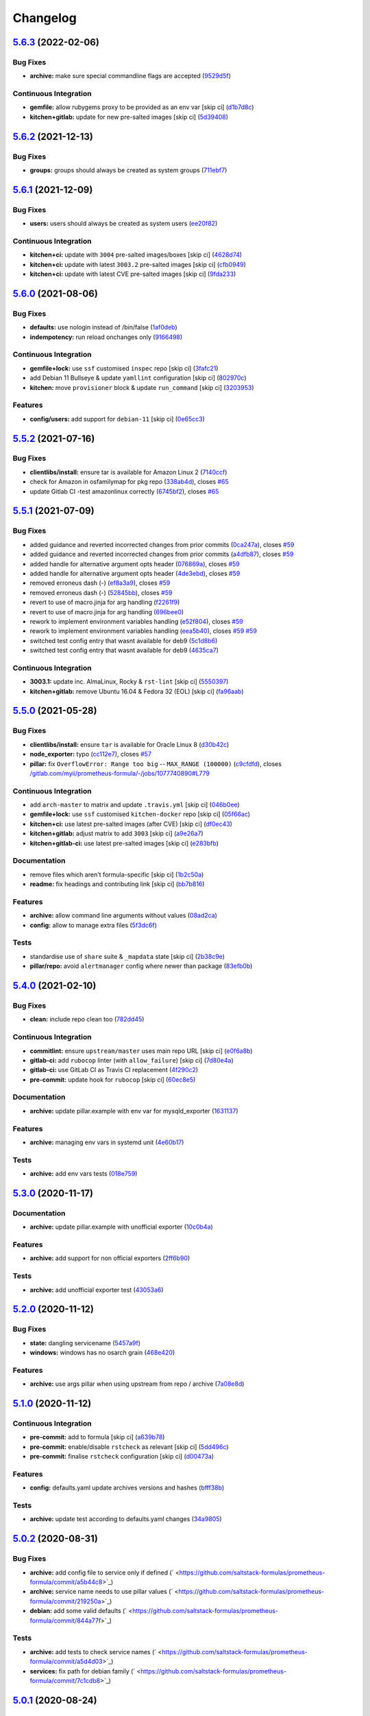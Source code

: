 
Changelog
=========

`5.6.3 <https://github.com/saltstack-formulas/prometheus-formula/compare/v5.6.2...v5.6.3>`_ (2022-02-06)
------------------------------------------------------------------------------------------------------------

Bug Fixes
^^^^^^^^^


* **archive:** make sure special commandline flags are accepted (\ `9529d5f <https://github.com/saltstack-formulas/prometheus-formula/commit/9529d5fcfe3bea44aa683bb3312fcb0eff41e192>`_\ )

Continuous Integration
^^^^^^^^^^^^^^^^^^^^^^


* **gemfile:** allow rubygems proxy to be provided as an env var [skip ci] (\ `d1b7d8c <https://github.com/saltstack-formulas/prometheus-formula/commit/d1b7d8c2de74eed0d257a466aa78dc3f5da09af4>`_\ )
* **kitchen+gitlab:** update for new pre-salted images [skip ci] (\ `5d39408 <https://github.com/saltstack-formulas/prometheus-formula/commit/5d39408744dadcc331d1041e7bcb894bdfc35206>`_\ )

`5.6.2 <https://github.com/saltstack-formulas/prometheus-formula/compare/v5.6.1...v5.6.2>`_ (2021-12-13)
------------------------------------------------------------------------------------------------------------

Bug Fixes
^^^^^^^^^


* **groups:** groups should always be created as system groups (\ `711ebf7 <https://github.com/saltstack-formulas/prometheus-formula/commit/711ebf7c1b153096dab3031bc9ea46d162d83bbf>`_\ )

`5.6.1 <https://github.com/saltstack-formulas/prometheus-formula/compare/v5.6.0...v5.6.1>`_ (2021-12-09)
------------------------------------------------------------------------------------------------------------

Bug Fixes
^^^^^^^^^


* **users:** users should always be created as system users (\ `ee20f82 <https://github.com/saltstack-formulas/prometheus-formula/commit/ee20f821d663ea1b2b1da444e3b4e01a08349eb1>`_\ )

Continuous Integration
^^^^^^^^^^^^^^^^^^^^^^


* **kitchen+ci:** update with ``3004`` pre-salted images/boxes [skip ci] (\ `4628d74 <https://github.com/saltstack-formulas/prometheus-formula/commit/4628d741b82cc4a732bcbf6f4460cbf241bb50bb>`_\ )
* **kitchen+ci:** update with latest ``3003.2`` pre-salted images [skip ci] (\ `cfb0949 <https://github.com/saltstack-formulas/prometheus-formula/commit/cfb0949e82f769152b4dbbd64cf5ee5ef575d253>`_\ )
* **kitchen+ci:** update with latest CVE pre-salted images [skip ci] (\ `9fda233 <https://github.com/saltstack-formulas/prometheus-formula/commit/9fda2330ab4b72978ec9064091bc43e54020049b>`_\ )

`5.6.0 <https://github.com/saltstack-formulas/prometheus-formula/compare/v5.5.2...v5.6.0>`_ (2021-08-06)
------------------------------------------------------------------------------------------------------------

Bug Fixes
^^^^^^^^^


* **defaults:** use nologin instead of /bin/false (\ `1af0deb <https://github.com/saltstack-formulas/prometheus-formula/commit/1af0deb087b1d6b1109a838871933da97cb38474>`_\ )
* **indempotency:** run reload onchanges only (\ `9166498 <https://github.com/saltstack-formulas/prometheus-formula/commit/9166498fd8fe046c24220f95b7876a50f3a99d3a>`_\ )

Continuous Integration
^^^^^^^^^^^^^^^^^^^^^^


* **gemfile+lock:** use ``ssf`` customised ``inspec`` repo [skip ci] (\ `3fafc21 <https://github.com/saltstack-formulas/prometheus-formula/commit/3fafc2172e8ed77ee537a7935de988a0bc4c99de>`_\ )
* add Debian 11 Bullseye & update ``yamllint`` configuration [skip ci] (\ `802970c <https://github.com/saltstack-formulas/prometheus-formula/commit/802970c47d95241acbf69338db24cd74959f3fd9>`_\ )
* **kitchen:** move ``provisioner`` block & update ``run_command`` [skip ci] (\ `3203953 <https://github.com/saltstack-formulas/prometheus-formula/commit/32039539bbe345314a1b65133dbadc0cccc40940>`_\ )

Features
^^^^^^^^


* **config/users:** add support for ``debian-11`` [skip ci] (\ `0e65cc3 <https://github.com/saltstack-formulas/prometheus-formula/commit/0e65cc345b316412fad4ce9966f99d86c9fa829c>`_\ )

`5.5.2 <https://github.com/saltstack-formulas/prometheus-formula/compare/v5.5.1...v5.5.2>`_ (2021-07-16)
------------------------------------------------------------------------------------------------------------

Bug Fixes
^^^^^^^^^


* **clientlibs/install:** ensure tar is available for Amazon Linux 2 (\ `7140ccf <https://github.com/saltstack-formulas/prometheus-formula/commit/7140ccf8a8150d3776c2dc241f67ad93fa1f5787>`_\ )
* check for Amazon in osfamilymap for pkg repo (\ `338ab4d <https://github.com/saltstack-formulas/prometheus-formula/commit/338ab4ddb6d895e085a47b335f54451d9d406bc8>`_\ ), closes `#65 <https://github.com/saltstack-formulas/prometheus-formula/issues/65>`_
* update Gitlab CI -test amazonlinux correctly (\ `6745bf2 <https://github.com/saltstack-formulas/prometheus-formula/commit/6745bf23d43f583c0e73d66776c68a669eb9d688>`_\ ), closes `#65 <https://github.com/saltstack-formulas/prometheus-formula/issues/65>`_

`5.5.1 <https://github.com/saltstack-formulas/prometheus-formula/compare/v5.5.0...v5.5.1>`_ (2021-07-09)
------------------------------------------------------------------------------------------------------------

Bug Fixes
^^^^^^^^^


* added guidance and reverted incorrected changes from prior commits (\ `0ca247a <https://github.com/saltstack-formulas/prometheus-formula/commit/0ca247a37edd6dceb62d5524ce755c87c31ab599>`_\ ), closes `#59 <https://github.com/saltstack-formulas/prometheus-formula/issues/59>`_
* added guidance and reverted incorrected changes from prior commits (\ `a4dfb87 <https://github.com/saltstack-formulas/prometheus-formula/commit/a4dfb87554b9a5d35fe5654698940380cc5fadee>`_\ ), closes `#59 <https://github.com/saltstack-formulas/prometheus-formula/issues/59>`_
* added handle for alternative argument opts header (\ `076869a <https://github.com/saltstack-formulas/prometheus-formula/commit/076869a8cdbde4ed1034d98f16cdeaa17906554e>`_\ ), closes `#59 <https://github.com/saltstack-formulas/prometheus-formula/issues/59>`_
* added handle for alternative argument opts header (\ `4de3ebd <https://github.com/saltstack-formulas/prometheus-formula/commit/4de3ebd24196c347ae1ebba88d754c9dd535cf74>`_\ ), closes `#59 <https://github.com/saltstack-formulas/prometheus-formula/issues/59>`_
* removed erroneus dash (-) (\ `ef8a3a9 <https://github.com/saltstack-formulas/prometheus-formula/commit/ef8a3a9ad781bee86686465a13e27e301f0c5ea5>`_\ ), closes `#59 <https://github.com/saltstack-formulas/prometheus-formula/issues/59>`_
* removed erroneus dash (-) (\ `52845bb <https://github.com/saltstack-formulas/prometheus-formula/commit/52845bb534ba98947ee161e7fb745489b2ad57da>`_\ ), closes `#59 <https://github.com/saltstack-formulas/prometheus-formula/issues/59>`_
* revert to use of macro.jinja for arg handling (\ `f2261f9 <https://github.com/saltstack-formulas/prometheus-formula/commit/f2261f9dc958792a16c13a6380386a1f7239f386>`_\ )
* revert to use of macro.jinja for arg handling (\ `696bee0 <https://github.com/saltstack-formulas/prometheus-formula/commit/696bee0522b9e37befbe76728c2d3211f25b8a68>`_\ )
* rework to implement environment variables handling (\ `e52f804 <https://github.com/saltstack-formulas/prometheus-formula/commit/e52f804bf454f8c57d8ed51e6566f60befd4d7c7>`_\ ), closes `#59 <https://github.com/saltstack-formulas/prometheus-formula/issues/59>`_
* rework to implement environment variables handling (\ `eea5b40 <https://github.com/saltstack-formulas/prometheus-formula/commit/eea5b407fa6dee5cdcb7bd951b752beb1833176c>`_\ ), closes `#59 <https://github.com/saltstack-formulas/prometheus-formula/issues/59>`_ `#59 <https://github.com/saltstack-formulas/prometheus-formula/issues/59>`_
* switched test config entry that wasnt available for deb9 (\ `5c1d8b6 <https://github.com/saltstack-formulas/prometheus-formula/commit/5c1d8b68707ebfbe948cf8f0c21c98504c751d5b>`_\ )
* switched test config entry that wasnt available for deb9 (\ `4635ca7 <https://github.com/saltstack-formulas/prometheus-formula/commit/4635ca70702a05bf5db24df54956c175d0cd3e18>`_\ )

Continuous Integration
^^^^^^^^^^^^^^^^^^^^^^


* **3003.1:** update inc. AlmaLinux, Rocky & ``rst-lint`` [skip ci] (\ `5550397 <https://github.com/saltstack-formulas/prometheus-formula/commit/55503974e4cc338590750b02ed964f0afdd44f11>`_\ )
* **kitchen+gitlab:** remove Ubuntu 16.04 & Fedora 32 (EOL) [skip ci] (\ `fa96aab <https://github.com/saltstack-formulas/prometheus-formula/commit/fa96aabba76128ebca85b76631bf04ec8daaeb90>`_\ )

`5.5.0 <https://github.com/saltstack-formulas/prometheus-formula/compare/v5.4.0...v5.5.0>`_ (2021-05-28)
------------------------------------------------------------------------------------------------------------

Bug Fixes
^^^^^^^^^


* **clientlibs/install:** ensure ``tar`` is available for Oracle Linux 8 (\ `d30b42c <https://github.com/saltstack-formulas/prometheus-formula/commit/d30b42ced095dba6b10bab8c77b2e064cb150008>`_\ )
* **node_exporter:** typo (\ `cc112e7 <https://github.com/saltstack-formulas/prometheus-formula/commit/cc112e71b922ef74853b4f561d5b126056cf0d58>`_\ ), closes `#57 <https://github.com/saltstack-formulas/prometheus-formula/issues/57>`_
* **pillar:** fix ``OverflowError: Range too big`` -- ``MAX_RANGE (100000)`` (\ `c9cfdfd <https://github.com/saltstack-formulas/prometheus-formula/commit/c9cfdfd9e17615bdd52143eb5153b0f0f3ac0736>`_\ ), closes `/gitlab.com/myii/prometheus-formula/-/jobs/1077740890#L779 <https://github.com//gitlab.com/myii/prometheus-formula/-/jobs/1077740890/issues/L779>`_

Continuous Integration
^^^^^^^^^^^^^^^^^^^^^^


* add ``arch-master`` to matrix and update ``.travis.yml`` [skip ci] (\ `046b0ee <https://github.com/saltstack-formulas/prometheus-formula/commit/046b0ee23937b574f297503fd6f29dba4e225314>`_\ )
* **gemfile+lock:** use ``ssf`` customised ``kitchen-docker`` repo [skip ci] (\ `05f66ac <https://github.com/saltstack-formulas/prometheus-formula/commit/05f66ac9bceef49c49f973d53036bc15ec98e730>`_\ )
* **kitchen+ci:** use latest pre-salted images (after CVE) [skip ci] (\ `df0ec43 <https://github.com/saltstack-formulas/prometheus-formula/commit/df0ec43f52f21746cef09d8fddadb92762132e1d>`_\ )
* **kitchen+gitlab:** adjust matrix to add ``3003`` [skip ci] (\ `a9e26a7 <https://github.com/saltstack-formulas/prometheus-formula/commit/a9e26a795df305270d75b9ba94967553f7767091>`_\ )
* **kitchen+gitlab-ci:** use latest pre-salted images [skip ci] (\ `e283bfb <https://github.com/saltstack-formulas/prometheus-formula/commit/e283bfb188fcf66759b4c1b5bb7ac039319be592>`_\ )

Documentation
^^^^^^^^^^^^^


* remove files which aren't formula-specific [skip ci] (\ `1b2c50a <https://github.com/saltstack-formulas/prometheus-formula/commit/1b2c50ae37a6a53df40db7c39907c051ba3bbc51>`_\ )
* **readme:** fix headings and contributing link [skip ci] (\ `bb7b816 <https://github.com/saltstack-formulas/prometheus-formula/commit/bb7b816aac6d21b85d0dbb20ed894c7f6a8ca941>`_\ )

Features
^^^^^^^^


* **archive:** allow command line arguments without values (\ `08ad2ca <https://github.com/saltstack-formulas/prometheus-formula/commit/08ad2caf4ccf51c3e162f0d9cbf737f21d2633d2>`_\ )
* **config:** allow to manage extra files (\ `5f3dc6f <https://github.com/saltstack-formulas/prometheus-formula/commit/5f3dc6f11a42d66c13dd50b5a2115d36b1243f93>`_\ )

Tests
^^^^^


* standardise use of ``share`` suite & ``_mapdata`` state [skip ci] (\ `2b38c9e <https://github.com/saltstack-formulas/prometheus-formula/commit/2b38c9e4025c24309ca8c622119250b15c669e50>`_\ )
* **pillar/repo:** avoid ``alertmanager`` config where newer than package (\ `83efb0b <https://github.com/saltstack-formulas/prometheus-formula/commit/83efb0b43418a5ba363dc755c2228b1561d7fa30>`_\ )

`5.4.0 <https://github.com/saltstack-formulas/prometheus-formula/compare/v5.3.0...v5.4.0>`_ (2021-02-10)
------------------------------------------------------------------------------------------------------------

Bug Fixes
^^^^^^^^^


* **clean:** include repo clean too (\ `782dd45 <https://github.com/saltstack-formulas/prometheus-formula/commit/782dd4545247a6eaaab77d42788b6dbdc040597a>`_\ )

Continuous Integration
^^^^^^^^^^^^^^^^^^^^^^


* **commitlint:** ensure ``upstream/master`` uses main repo URL [skip ci] (\ `e0f6a8b <https://github.com/saltstack-formulas/prometheus-formula/commit/e0f6a8baeb4e36e295c5355ff4e08e943b4a24b7>`_\ )
* **gitlab-ci:** add ``rubocop`` linter (with ``allow_failure``\ ) [skip ci] (\ `7d80e4a <https://github.com/saltstack-formulas/prometheus-formula/commit/7d80e4afc1ffdaec29ec94a355d75e6f8b878672>`_\ )
* **gitlab-ci:** use GitLab CI as Travis CI replacement (\ `4f290c2 <https://github.com/saltstack-formulas/prometheus-formula/commit/4f290c2dde3125f9e648a2817912c8f594ed277a>`_\ )
* **pre-commit:** update hook for ``rubocop`` [skip ci] (\ `60ec8e5 <https://github.com/saltstack-formulas/prometheus-formula/commit/60ec8e514d3c33540089bacbe8edeaf8bfa05f0d>`_\ )

Documentation
^^^^^^^^^^^^^


* **archive:** update pillar.example with env var for mysqld_exporter (\ `1631137 <https://github.com/saltstack-formulas/prometheus-formula/commit/1631137b1bad116f5d7d5b8a472b9c4f41b5f707>`_\ )

Features
^^^^^^^^


* **archive:** managing env vars in systemd unit (\ `4e60b17 <https://github.com/saltstack-formulas/prometheus-formula/commit/4e60b17741fb202fded2838e67cb8f870c98450f>`_\ )

Tests
^^^^^


* **archive:** add env vars tests (\ `018e759 <https://github.com/saltstack-formulas/prometheus-formula/commit/018e7591839901536cc743141e45cbbd20f94a53>`_\ )

`5.3.0 <https://github.com/saltstack-formulas/prometheus-formula/compare/v5.2.0...v5.3.0>`_ (2020-11-17)
------------------------------------------------------------------------------------------------------------

Documentation
^^^^^^^^^^^^^


* **archive:** update pillar.example with unofficial exporter (\ `10c0b4a <https://github.com/saltstack-formulas/prometheus-formula/commit/10c0b4a030365da704f9d2e75857cdfbfa1fab74>`_\ )

Features
^^^^^^^^


* **archive:** add support for non official exporters (\ `2ff6b90 <https://github.com/saltstack-formulas/prometheus-formula/commit/2ff6b90cd8c7b50cb93c627d4624e41d37c7f96d>`_\ )

Tests
^^^^^


* **archive:** add unofficial exporter test (\ `43053a6 <https://github.com/saltstack-formulas/prometheus-formula/commit/43053a6e5917b9800fe8d22fc173036956903a73>`_\ )

`5.2.0 <https://github.com/saltstack-formulas/prometheus-formula/compare/v5.1.0...v5.2.0>`_ (2020-11-12)
------------------------------------------------------------------------------------------------------------

Bug Fixes
^^^^^^^^^


* **state:** dangling servicename (\ `5457a9f <https://github.com/saltstack-formulas/prometheus-formula/commit/5457a9f2f21e26591d392ed5121aa5f5bcbf8fe0>`_\ )
* **windows:** windows has no osarch grain (\ `468e420 <https://github.com/saltstack-formulas/prometheus-formula/commit/468e420b3473551ffee81ae7e39cc03073ac639c>`_\ )

Features
^^^^^^^^


* **archive:** use args pillar when using upstream from repo / archive (\ `7a08e8d <https://github.com/saltstack-formulas/prometheus-formula/commit/7a08e8db54ce48eaf2df97fa92876d4d9237c6c7>`_\ )

`5.1.0 <https://github.com/saltstack-formulas/prometheus-formula/compare/v5.0.2...v5.1.0>`_ (2020-11-12)
------------------------------------------------------------------------------------------------------------

Continuous Integration
^^^^^^^^^^^^^^^^^^^^^^


* **pre-commit:** add to formula [skip ci] (\ `a639b78 <https://github.com/saltstack-formulas/prometheus-formula/commit/a639b782cfdacb65f03e9c59485fe7a17fb3c794>`_\ )
* **pre-commit:** enable/disable ``rstcheck`` as relevant [skip ci] (\ `5dd496c <https://github.com/saltstack-formulas/prometheus-formula/commit/5dd496c1c466f339108a8fe4e0ea2d27f6a0fe68>`_\ )
* **pre-commit:** finalise ``rstcheck`` configuration [skip ci] (\ `d00473a <https://github.com/saltstack-formulas/prometheus-formula/commit/d00473a70c2e1f1ed79ff4d713e8539fedf9135a>`_\ )

Features
^^^^^^^^


* **config:** defaults.yaml update archives versions and hashes (\ `bfff38b <https://github.com/saltstack-formulas/prometheus-formula/commit/bfff38b8b7338d515ed477d4ccbba3438f1bbbf4>`_\ )

Tests
^^^^^


* **archive:** update test according to defaults.yaml changes (\ `34a9805 <https://github.com/saltstack-formulas/prometheus-formula/commit/34a980588603bc8a5720b8820754e96108cb505d>`_\ )

`5.0.2 <https://github.com/saltstack-formulas/prometheus-formula/compare/v5.0.1...v5.0.2>`_ (2020-08-31)
------------------------------------------------------------------------------------------------------------

Bug Fixes
^^^^^^^^^


* **archive:** add config file to service only if defined (\ ` <https://github.com/saltstack-formulas/prometheus-formula/commit/a5b44c8>`_\ )
* **archive:** service name needs to use pillar values (\ ` <https://github.com/saltstack-formulas/prometheus-formula/commit/219250a>`_\ )
* **debian:** add some valid defaults (\ ` <https://github.com/saltstack-formulas/prometheus-formula/commit/844a77f>`_\ )

Tests
^^^^^


* **archive:** add tests to check service names (\ ` <https://github.com/saltstack-formulas/prometheus-formula/commit/a5d4d03>`_\ )
* **services:** fix path for debian family (\ ` <https://github.com/saltstack-formulas/prometheus-formula/commit/7c1cdb8>`_\ )

`5.0.1 <https://github.com/saltstack-formulas/prometheus-formula/compare/v5.0.0...v5.0.1>`_ (2020-08-24)
------------------------------------------------------------------------------------------------------------

Bug Fixes
^^^^^^^^^


* **pillar:** fix service name in archive mode (\ ` <https://github.com/saltstack-formulas/prometheus-formula/commit/b03a1cc>`_\ )
* **service:** pick up the right service name in pillars (\ ` <https://github.com/saltstack-formulas/prometheus-formula/commit/0169c89>`_\ )
* **service:** service is not reloaded because of failing if (\ ` <https://github.com/saltstack-formulas/prometheus-formula/commit/deb9cd2>`_\ )
* **test:** add tests on node_exporter service (\ ` <https://github.com/saltstack-formulas/prometheus-formula/commit/4e8c69f>`_\ )
* **test:** add tests on prometheus-node-exporter (\ ` <https://github.com/saltstack-formulas/prometheus-formula/commit/6010cc3>`_\ )
* **test:** fix alertmanager service name in repo mode test (\ ` <https://github.com/saltstack-formulas/prometheus-formula/commit/41da7cc>`_\ )
* **test:** fix test pillars (\ ` <https://github.com/saltstack-formulas/prometheus-formula/commit/910a06d>`_\ )
* **test:** fix tests for RedHat OSes in repo mode (\ ` <https://github.com/saltstack-formulas/prometheus-formula/commit/49e6fa5>`_\ )
* **test:** test Salt 3001 with Debian 9 and 10 (\ ` <https://github.com/saltstack-formulas/prometheus-formula/commit/890bfc1>`_\ )

Styles
^^^^^^


* **test:** improve Ruby style (\ ` <https://github.com/saltstack-formulas/prometheus-formula/commit/461ce4f>`_\ )

`5.0.0 <https://github.com/saltstack-formulas/prometheus-formula/compare/v4.1.1...v5.0.0>`_ (2020-08-24)
------------------------------------------------------------------------------------------------------------

Bug Fixes
^^^^^^^^^


* **defaults:** set clientlibs defaults to an empty list (\ ` <https://github.com/saltstack-formulas/prometheus-formula/commit/cdd2e6d>`_\ )

BREAKING CHANGES
^^^^^^^^^^^^^^^^


* **defaults:** The golang clientib is not required for
  the regular use of this formula but, if you already expected it to be
  installed by default, you'll need to update your pillars to do so.
  Running this version of the formula over previous ones won't break the
  minions, only skip clientlibs.

`4.1.1 <https://github.com/saltstack-formulas/prometheus-formula/compare/v4.1.0...v4.1.1>`_ (2020-08-24)
------------------------------------------------------------------------------------------------------------

Bug Fixes
^^^^^^^^^


* **osfamilymap.yaml:** add gentoo exporters and remove loose go install (\ ` <https://github.com/saltstack-formulas/prometheus-formula/commit/e0aecdb>`_\ )

`4.1.0 <https://github.com/saltstack-formulas/prometheus-formula/compare/v4.0.2...v4.1.0>`_ (2020-08-21)
------------------------------------------------------------------------------------------------------------

Continuous Integration
^^^^^^^^^^^^^^^^^^^^^^


* **travis,kitchen:** update matrix (\ ` <https://github.com/saltstack-formulas/prometheus-formula/commit/1eeda22>`_\ )

Documentation
^^^^^^^^^^^^^


* **pillar.example:** add some comments (\ ` <https://github.com/saltstack-formulas/prometheus-formula/commit/68aaa34>`_\ )

Features
^^^^^^^^


* **debian:** allow to install using OS packages (\ ` <https://github.com/saltstack-formulas/prometheus-formula/commit/3014494>`_\ )

Tests
^^^^^


* **packages:** check when using repo or archives (\ ` <https://github.com/saltstack-formulas/prometheus-formula/commit/c5ad857>`_\ )

`4.0.2 <https://github.com/saltstack-formulas/prometheus-formula/compare/v4.0.1...v4.0.2>`_ (2020-08-18)
------------------------------------------------------------------------------------------------------------

Bug Fixes
^^^^^^^^^


* **linux:** service.args is freebsd (\ ` <https://github.com/saltstack-formulas/prometheus-formula/commit/ceb9863>`_\ )
* **permissions:** correct basedir user/group (\ ` <https://github.com/saltstack-formulas/prometheus-formula/commit/d65858a>`_\ )

`4.0.1 <https://github.com/saltstack-formulas/prometheus-formula/compare/v4.0.0...v4.0.1>`_ (2020-08-17)
------------------------------------------------------------------------------------------------------------

Bug Fixes
^^^^^^^^^


* **ubuntu:** pkgrepo cannot be used (\ ` <https://github.com/saltstack-formulas/prometheus-formula/commit/fd2ff5f>`_\ )

`4.0.0 <https://github.com/saltstack-formulas/prometheus-formula/compare/v3.3.0...v4.0.0>`_ (2020-08-09)
------------------------------------------------------------------------------------------------------------

Bug Fixes
^^^^^^^^^


* **libtofs:** “files_switch” mess up the variable exported by “map.jinja” [skip ci] (\ ` <https://github.com/saltstack-formulas/prometheus-formula/commit/5403088>`_\ )
* **pr:** adopt pr comments (\ ` <https://github.com/saltstack-formulas/prometheus-formula/commit/e4b924a>`_\ )

Code Refactoring
^^^^^^^^^^^^^^^^


* **all:** align to template-formula; add clientlibs feature (\ ` <https://github.com/saltstack-formulas/prometheus-formula/commit/ce5b771>`_\ )

Continuous Integration
^^^^^^^^^^^^^^^^^^^^^^


* **gemfile.lock:** add to repo with updated ``Gemfile`` [skip ci] (\ ` <https://github.com/saltstack-formulas/prometheus-formula/commit/da8f6a8>`_\ )
* **kitchen:** avoid using bootstrap for ``master`` instances [skip ci] (\ ` <https://github.com/saltstack-formulas/prometheus-formula/commit/f63a64d>`_\ )
* **kitchen:** use ``saltimages`` Docker Hub where available [skip ci] (\ ` <https://github.com/saltstack-formulas/prometheus-formula/commit/9b45ea4>`_\ )
* **kitchen+travis:** remove ``master-py2-arch-base-latest`` [skip ci] (\ ` <https://github.com/saltstack-formulas/prometheus-formula/commit/d978c50>`_\ )
* **travis:** add notifications => zulip [skip ci] (\ ` <https://github.com/saltstack-formulas/prometheus-formula/commit/4b5ec2f>`_\ )
* **workflows/commitlint:** add to repo [skip ci] (\ ` <https://github.com/saltstack-formulas/prometheus-formula/commit/b32d92a>`_\ )

Styles
^^^^^^


* **libtofs.jinja:** use Black-inspired Jinja formatting [skip ci] (\ ` <https://github.com/saltstack-formulas/prometheus-formula/commit/2660b19>`_\ )

BREAKING CHANGES
^^^^^^^^^^^^^^^^


* **all:** The data dictionary is simplified and expanded.
  Retest your states and update pillar data accordingly.
  For developer convenience, clientlibs states were introduced.
  See pillar.example, defaults.yaml, and docs/README.

`3.3.0 <https://github.com/saltstack-formulas/prometheus-formula/compare/v3.2.0...v3.3.0>`_ (2019-12-22)
------------------------------------------------------------------------------------------------------------

Bug Fixes
^^^^^^^^^


* **pillar.example:** reset ``use_upstream_archive`` to get tests passing [skip ci] (\ `978ccc2 <https://github.com/saltstack-formulas/prometheus-formula/commit/978ccc208045136dddea44dc59754872f688a9cb>`_\ )
* test fix for bug 24 (\ `341fff3 <https://github.com/saltstack-formulas/prometheus-formula/commit/341fff36ead5fce94c25c0ba8011a15d76f26de6>`_\ )
* **release.config.js:** use full commit hash in commit link [skip ci] (\ `cab6e29 <https://github.com/saltstack-formulas/prometheus-formula/commit/cab6e29d8b29c700035694c35b20e8250ecb2ef1>`_\ )

Continuous Integration
^^^^^^^^^^^^^^^^^^^^^^


* **gemfile:** restrict ``train`` gem version until upstream fix [skip ci] (\ `a51e532 <https://github.com/saltstack-formulas/prometheus-formula/commit/a51e532992b69571a1f5ffa486f98aed4ddf87e0>`_\ )
* **kitchen:** use ``debian-10-master-py3`` instead of ``develop`` [skip ci] (\ `6ee835c <https://github.com/saltstack-formulas/prometheus-formula/commit/6ee835cab4a1dca30c9b7888587c68368c53dee1>`_\ )
* **kitchen:** use ``develop`` image until ``master`` is ready (\ ``amazonlinux``\ ) [skip ci] (\ `42ee683 <https://github.com/saltstack-formulas/prometheus-formula/commit/42ee683c44d1bc7035b9ce325e8ad7d0c35b45da>`_\ )
* **kitchen+travis:** upgrade matrix after ``2019.2.2`` release [skip ci] (\ `044553e <https://github.com/saltstack-formulas/prometheus-formula/commit/044553ea8f51fc3af64fe3fd4b9fca8c3b58f2df>`_\ )
* **travis:** apply changes from build config validation [skip ci] (\ `bf4022e <https://github.com/saltstack-formulas/prometheus-formula/commit/bf4022ec1ac489dc875c02e84a547a7a6c245cb8>`_\ )
* **travis:** opt-in to ``dpl v2`` to complete build config validation [skip ci] (\ `0867508 <https://github.com/saltstack-formulas/prometheus-formula/commit/086750884d14bc07ae466dd8247b99c01dbc1766>`_\ )
* **travis:** quote pathspecs used with ``git ls-files`` [skip ci] (\ `d9c9386 <https://github.com/saltstack-formulas/prometheus-formula/commit/d9c93860385303ae89025431da7a83d48c5a6adf>`_\ )
* **travis:** run ``shellcheck`` during lint job [skip ci] (\ `7ea6967 <https://github.com/saltstack-formulas/prometheus-formula/commit/7ea6967ca7d6c41f99ef4831715b894d9c7c751d>`_\ )
* **travis:** update ``salt-lint`` config for ``v0.0.10`` [skip ci] (\ `1415c13 <https://github.com/saltstack-formulas/prometheus-formula/commit/1415c137854f19e34e4a79d74f1bb2b25770ee0c>`_\ )
* **travis:** use ``major.minor`` for ``semantic-release`` version [skip ci] (\ `9b4d5af <https://github.com/saltstack-formulas/prometheus-formula/commit/9b4d5aff64b0657303c7186c5f5a49d02039f35f>`_\ )
* **travis:** use build config validation (beta) [skip ci] (\ `0d0af0d <https://github.com/saltstack-formulas/prometheus-formula/commit/0d0af0df317c67924d0b8dc75d9dbf8e7a3a9535>`_\ )

Features
^^^^^^^^


* **osfamilymap.yaml:** add Gentoo support (\ `b87e8f4 <https://github.com/saltstack-formulas/prometheus-formula/commit/b87e8f437c51c81bb7543ad27b49dea48ff36203>`_\ )

Performance Improvements
^^^^^^^^^^^^^^^^^^^^^^^^


* **travis:** improve ``salt-lint`` invocation [skip ci] (\ `36ccdc4 <https://github.com/saltstack-formulas/prometheus-formula/commit/36ccdc4416d58952865ef60e7b94d122f09c6cde>`_\ )

`3.2.0 <https://github.com/saltstack-formulas/prometheus-formula/compare/v3.1.2...v3.2.0>`_ (2019-10-17)
------------------------------------------------------------------------------------------------------------

Bug Fixes
^^^^^^^^^


* **args:** allow boolean arguments (\ ` <https://github.com/saltstack-formulas/prometheus-formula/commit/39dacf0>`_\ )
* **examples:** fixed pillar.example (\ ` <https://github.com/saltstack-formulas/prometheus-formula/commit/464a186>`_\ )
* **node_exporter:** allow standalone use of node_exporter (\ ` <https://github.com/saltstack-formulas/prometheus-formula/commit/a0d8ad4>`_\ )
* **package:** use correct node exporter package name in Debian (\ ` <https://github.com/saltstack-formulas/prometheus-formula/commit/a4fd589>`_\ )
* **readme:** removed already gone prometheus.exporters from README.rst (\ ` <https://github.com/saltstack-formulas/prometheus-formula/commit/07d6209>`_\ )

Continuous Integration
^^^^^^^^^^^^^^^^^^^^^^


* merge travis matrix, add ``salt-lint`` & ``rubocop`` to ``lint`` job (\ ` <https://github.com/saltstack-formulas/prometheus-formula/commit/9def915>`_\ )

Documentation
^^^^^^^^^^^^^


* **contributing:** remove to use org-level file instead [skip ci] (\ ` <https://github.com/saltstack-formulas/prometheus-formula/commit/fabcc4a>`_\ )
* **readme:** update link to ``CONTRIBUTING`` [skip ci] (\ ` <https://github.com/saltstack-formulas/prometheus-formula/commit/da2a5aa>`_\ )

Features
^^^^^^^^


* **freebsd:** support for FreeBSD (\ ` <https://github.com/saltstack-formulas/prometheus-formula/commit/871da35>`_\ )
* **textfile_collectors:** added IPMI textfile collector (\ ` <https://github.com/saltstack-formulas/prometheus-formula/commit/d731309>`_\ )
* **textfile_collectors:** added smartmon textfile collector (\ ` <https://github.com/saltstack-formulas/prometheus-formula/commit/7b2f5ce>`_\ )
* **textfile_collectors:** added support for textfile collectors (\ ` <https://github.com/saltstack-formulas/prometheus-formula/commit/930552d>`_\ )

`3.1.2 <https://github.com/saltstack-formulas/prometheus-formula/compare/v3.1.1...v3.1.2>`_ (2019-10-10)
------------------------------------------------------------------------------------------------------------

Bug Fixes
^^^^^^^^^


* **clean.sls:** fix ``salt-lint`` errors (\ ` <https://github.com/saltstack-formulas/prometheus-formula/commit/8056339>`_\ )
* **install.sls:** fix ``salt-lint`` errors (\ ` <https://github.com/saltstack-formulas/prometheus-formula/commit/51f5485>`_\ )
* **install.sls:** fix ``salt-lint`` errors (\ ` <https://github.com/saltstack-formulas/prometheus-formula/commit/173bc4f>`_\ )
* **install.sls:** fix ``salt-lint`` errors (\ ` <https://github.com/saltstack-formulas/prometheus-formula/commit/85c7fce>`_\ )

Continuous Integration
^^^^^^^^^^^^^^^^^^^^^^


* merge travis matrix, add ``salt-lint`` & ``rubocop`` to ``lint`` job (\ ` <https://github.com/saltstack-formulas/prometheus-formula/commit/569328b>`_\ )

`3.1.1 <https://github.com/saltstack-formulas/prometheus-formula/compare/v3.1.0...v3.1.1>`_ (2019-10-07)
------------------------------------------------------------------------------------------------------------

Bug Fixes
^^^^^^^^^


* **config:** cope with aberrant service names (\ `0a33842 <https://github.com/saltstack-formulas/prometheus-formula/commit/0a33842>`_\ )

Continuous Integration
^^^^^^^^^^^^^^^^^^^^^^


* use ``dist: bionic`` & apply ``opensuse-leap-15`` SCP error workaround (\ `3dc6e12 <https://github.com/saltstack-formulas/prometheus-formula/commit/3dc6e12>`_\ )
* **kitchen:** change ``log_level`` to ``debug`` instead of ``info`` (\ `af666db <https://github.com/saltstack-formulas/prometheus-formula/commit/af666db>`_\ )
* **kitchen:** install required packages to bootstrapped ``opensuse`` [skip ci] (\ `3332493 <https://github.com/saltstack-formulas/prometheus-formula/commit/3332493>`_\ )
* **kitchen:** use bootstrapped ``opensuse`` images until ``2019.2.2`` [skip ci] (\ `a624dd8 <https://github.com/saltstack-formulas/prometheus-formula/commit/a624dd8>`_\ )
* **kitchen+travis:** replace EOL pre-salted images (\ `0895d81 <https://github.com/saltstack-formulas/prometheus-formula/commit/0895d81>`_\ )
* **platform:** add ``arch-base-latest`` (commented out for now) [skip ci] (\ `6221888 <https://github.com/saltstack-formulas/prometheus-formula/commit/6221888>`_\ )
* **yamllint:** add rule ``empty-values`` & use new ``yaml-files`` setting (\ `1784b34 <https://github.com/saltstack-formulas/prometheus-formula/commit/1784b34>`_\ )

`3.1.0 <https://github.com/saltstack-formulas/prometheus-formula/compare/v3.0.1...v3.1.0>`_ (2019-08-17)
------------------------------------------------------------------------------------------------------------

Continuous Integration
^^^^^^^^^^^^^^^^^^^^^^


* **kitchen+travis:** modify matrix to include ``develop`` platform (\ `fc0f5b6 <https://github.com/saltstack-formulas/prometheus-formula/commit/fc0f5b6>`_\ )

Features
^^^^^^^^


* **yamllint:** include for this repo and apply rules throughout (\ `07dbfc8 <https://github.com/saltstack-formulas/prometheus-formula/commit/07dbfc8>`_\ )

`3.0.1 <https://github.com/saltstack-formulas/prometheus-formula/compare/v3.0.0...v3.0.1>`_ (2019-06-28)
------------------------------------------------------------------------------------------------------------

Bug Fixes
^^^^^^^^^


* **alternatives:** fix requisite (\ `8c410d7 <https://github.com/saltstack-formulas/prometheus-formula/commit/8c410d7>`_\ )

`3.0.0 <https://github.com/saltstack-formulas/prometheus-formula/compare/v2.0.0...v3.0.0>`_ (2019-06-23)
------------------------------------------------------------------------------------------------------------

Bug Fixes
^^^^^^^^^


* **example:** fix pillar.example formatting (\ `a13dd03 <https://github.com/saltstack-formulas/prometheus-formula/commit/a13dd03>`_\ )
* **repo:** use_upstream_repo corrections; separate users state (\ `eda47f7 <https://github.com/saltstack-formulas/prometheus-formula/commit/eda47f7>`_\ )
* **service:** ensure service file is removed on clean (\ `c735a6d <https://github.com/saltstack-formulas/prometheus-formula/commit/c735a6d>`_\ )
* **suse:** bypass salt alternatives.install errors (\ `1a890e5 <https://github.com/saltstack-formulas/prometheus-formula/commit/1a890e5>`_\ )
* **systemd:** ensure systemd detects new service (\ `149dd81 <https://github.com/saltstack-formulas/prometheus-formula/commit/149dd81>`_\ )

Features
^^^^^^^^


* **archives:** support for archives file format (\ `1f86f4a <https://github.com/saltstack-formulas/prometheus-formula/commit/1f86f4a>`_\ )
* **archives:** support for various prometheus archives (\ `3ec910e <https://github.com/saltstack-formulas/prometheus-formula/commit/3ec910e>`_\ )
* **archives:** user managementX (\ `d43033a <https://github.com/saltstack-formulas/prometheus-formula/commit/d43033a>`_\ )
* **linux:** alternatives support & updated unit tests (\ `36b3e62 <https://github.com/saltstack-formulas/prometheus-formula/commit/36b3e62>`_\ )

Tests
^^^^^


* **centos:** verified on CentosOS (\ `731198d <https://github.com/saltstack-formulas/prometheus-formula/commit/731198d>`_\ )
* **inspec:** expand unittests for archive format (\ `b074bd3 <https://github.com/saltstack-formulas/prometheus-formula/commit/b074bd3>`_\ )
* **inspec:** fix tests (\ `4092fb4 <https://github.com/saltstack-formulas/prometheus-formula/commit/4092fb4>`_\ )

BREAKING CHANGES
^^^^^^^^^^^^^^^^


* **repo:** The formula has been refactored to accomodate multiple packages,
  archives, users, and repos. Update your pillars and top states
* **archives:** the parameter ``pkg`` is now a dictionary. References
  to ``prometheus.pkg`` should be changed to ``prometheus.pkg.name``.

`2.0.0 <https://github.com/saltstack-formulas/prometheus-formula/compare/v1.2.0...v2.0.0>`_ (2019-06-22)
------------------------------------------------------------------------------------------------------------

Features
^^^^^^^^


* **repository:** add support for pkgrepo.managed (\ `907f9a6 <https://github.com/saltstack-formulas/prometheus-formula/commit/907f9a6>`_\ )

BREAKING CHANGES
^^^^^^^^^^^^^^^^


* **repository:** the variable 'pkg' was renamed 'pkg.name',
  update your pillars

`1.2.0 <https://github.com/saltstack-formulas/prometheus-formula/compare/v1.1.0...v1.2.0>`_ (2019-06-05)
------------------------------------------------------------------------------------------------------------

Features
^^^^^^^^


* **macos:** basic package and group handling (\ `e6a8b0c <https://github.com/saltstack-formulas/prometheus-formula/commit/e6a8b0c>`_\ )

`1.1.0 <https://github.com/alxwr/prometheus-formula/compare/v1.0.0...v1.1.0>`_ (2019-04-30)
-----------------------------------------------------------------------------------------------

Bug Fixes
^^^^^^^^^


* **FreeBSD:** elegantly prevent service hang (\ `a7fad98 <https://github.com/alxwr/prometheus-formula/commit/a7fad98>`_\ ), closes `/github.com/saltstack/salt/issues/44848#issuecomment-487016414 <https://github.com//github.com/saltstack/salt/issues/44848/issues/issuecomment-487016414>`_

Features
^^^^^^^^


* **args:** handle service arguments the same way (\ `94078fe <https://github.com/alxwr/prometheus-formula/commit/94078fe>`_\ )
* **exporters:** added node_exporter (\ `34ada49 <https://github.com/alxwr/prometheus-formula/commit/34ada49>`_\ )

1.0.0 (2019-04-25)
------------------

Continuous Integration
^^^^^^^^^^^^^^^^^^^^^^


* **travis:** use structure of template-formula (\ `88d3f3e <https://github.com/alxwr/prometheus-formula/commit/88d3f3e>`_\ )

Features
^^^^^^^^


* **prometheus:** basic setup based on template-formula (\ `b9b7cc0 <https://github.com/alxwr/prometheus-formula/commit/b9b7cc0>`_\ )
